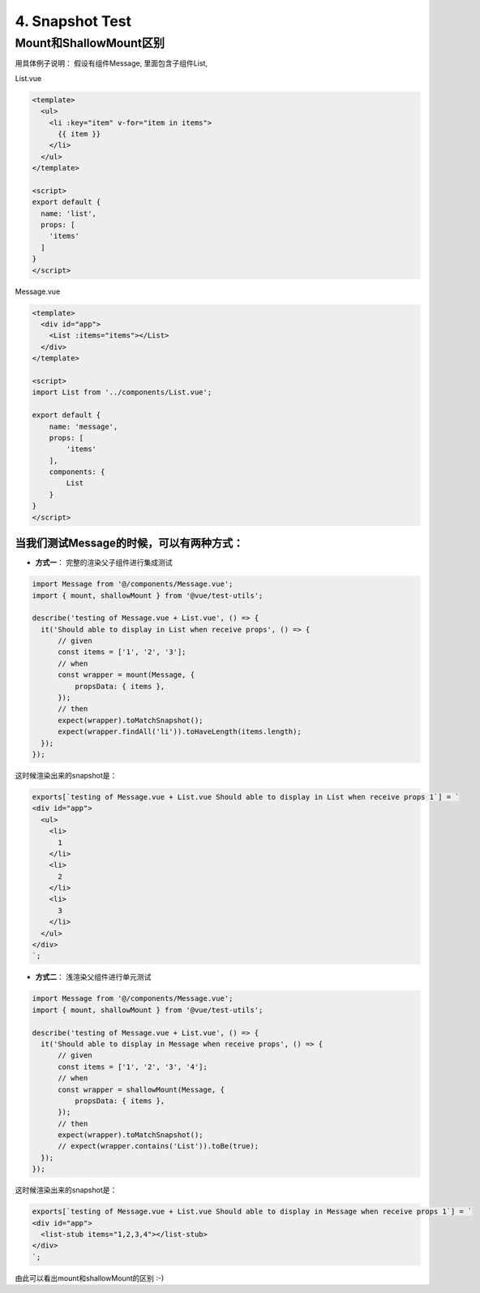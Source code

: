 4. Snapshot Test
=========================================================

Mount和ShallowMount区别
-----------------------------

用具体例子说明： 假设有组件Message, 里面包含子组件List,

List.vue

.. code-block:: javascript
  
  <template>
    <ul>
      <li :key="item" v-for="item in items">
        {{ item }}
      </li>
    </ul>
  </template>

  <script>
  export default {
    name: 'list',
    props: [
      'items'
    ]
  }
  </script>
  

Message.vue

.. code-block:: javascript
  
  <template>
    <div id="app">
      <List :items="items"></List>
    </div>
  </template>

  <script>
  import List from '../components/List.vue';

  export default {
      name: 'message',
      props: [
          'items'
      ],
      components: {
          List
      }
  }
  </script>


当我们测试Message的时候，可以有两种方式：
^^^^^^^^^^^^^^^^^^^^^^^^^^^^^^^^^^^^^^^^^^^^^^^^^^^^^^^^^^^^^^^^^^^^^

* **方式一**： 完整的渲染父子组件进行集成测试


.. code-block:: javascript
  
  import Message from '@/components/Message.vue';
  import { mount, shallowMount } from '@vue/test-utils';

  describe('testing of Message.vue + List.vue', () => {
    it('Should able to display in List when receive props', () => {
        // given
        const items = ['1', '2', '3'];
        // when
        const wrapper = mount(Message, {
            propsData: { items },
        });
        // then
        expect(wrapper).toMatchSnapshot();
        expect(wrapper.findAll('li')).toHaveLength(items.length);
    });
  });

这时候渲染出来的snapshot是：

.. code-block::

  exports[`testing of Message.vue + List.vue Should able to display in List when receive props 1`] = `
  <div id="app">
    <ul>
      <li>
        1
      </li>
      <li>
        2
      </li>
      <li>
        3
      </li>
    </ul>
  </div>
  `;

* **方式二**： 浅渲染父组件进行单元测试

.. code-block:: javascript
  
  import Message from '@/components/Message.vue';
  import { mount, shallowMount } from '@vue/test-utils';
  
  describe('testing of Message.vue + List.vue', () => {
    it('Should able to display in Message when receive props', () => {
        // given
        const items = ['1', '2', '3', '4'];
        // when
        const wrapper = shallowMount(Message, {
            propsData: { items },
        });
        // then
        expect(wrapper).toMatchSnapshot();
        // expect(wrapper.contains('List')).toBe(true);
    });
  });

这时候渲染出来的snapshot是：

.. code-block::

  exports[`testing of Message.vue + List.vue Should able to display in Message when receive props 1`] = `
  <div id="app">
    <list-stub items="1,2,3,4"></list-stub>
  </div>
  `;

由此可以看出mount和shallowMount的区别 :-)

.. index:: Testing, Vue, Jest
